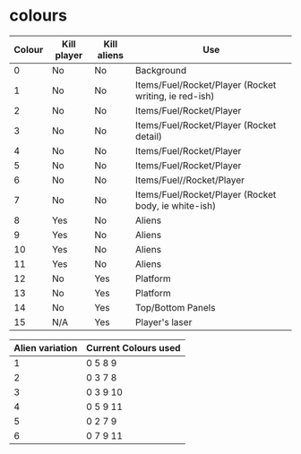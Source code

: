 * colours
|--------+-------------+-------------+-------------------------------------------------------|
| Colour | Kill player | Kill aliens | Use                                                   |
|--------+-------------+-------------+-------------------------------------------------------|
|      0 | No          | No          | Background                                            |
|      1 | No          | No          | Items/Fuel/Rocket/Player (Rocket writing, ie red-ish) |
|      2 | No          | No          | Items/Fuel/Rocket/Player                              |
|      3 | No          | No          | Items/Fuel/Rocket/Player (Rocket detail)              |
|      4 | No          | No          | Items/Fuel/Rocket/Player                              |
|      5 | No          | No          | Items/Fuel/Rocket/Player                              |
|      6 | No          | No          | Items/Fuel//Rocket/Player                             |
|      7 | No          | No          | Items/Fuel/Rocket/Player (Rocket body, ie white-ish)  |
|      8 | Yes         | No          | Aliens                                                |
|      9 | Yes         | No          | Aliens                                                |
|     10 | Yes         | No          | Aliens                                                |
|     11 | Yes         | No          | Aliens                                                |
|     12 | No          | Yes         | Platform                                              |
|     13 | No          | Yes         | Platform                                              |
|     14 | No          | Yes         | Top/Bottom Panels                                     |
|     15 | N/A         | Yes         | Player's laser                                        |
|--------+-------------+-------------+-------------------------------------------------------|

|-----------------+----------------------|
| Alien variation | Current Colours used |
|-----------------+----------------------|
|               1 | 0 5 8 9              |
|               2 | 0 3 7 8              |
|               3 | 0 3 9 10             |
|               4 | 0 5 9 11             |
|               5 | 0 2 7 9              |
|               6 | 0 7 9 11             |
|-----------------+----------------------|
